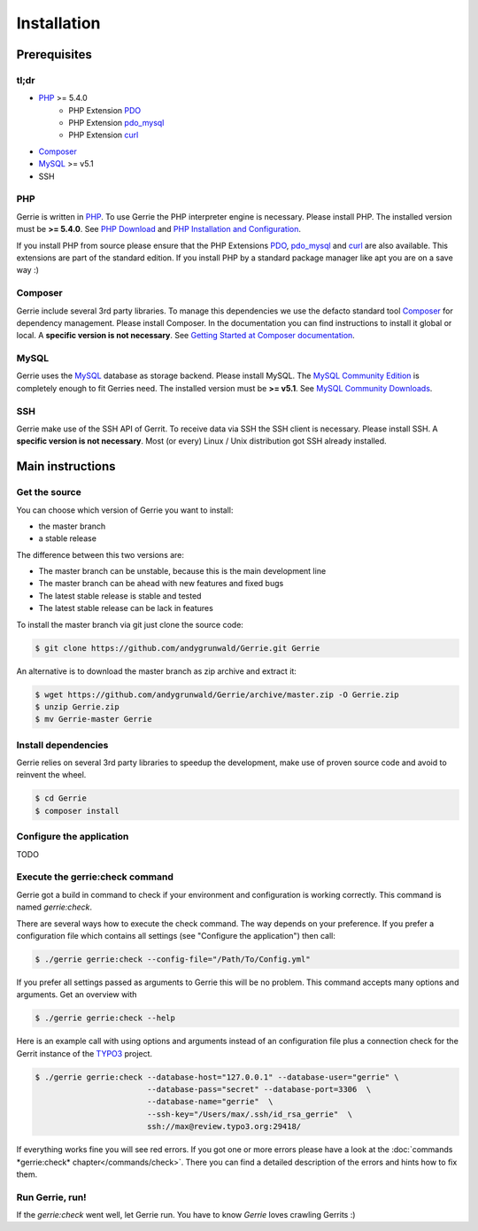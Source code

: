 Installation
###############

Prerequisites
=============

tl;dr
------
* `PHP`_ >= 5.4.0
    * PHP Extension `PDO`_
    * PHP Extension `pdo_mysql`_
    * PHP Extension `curl`_
* `Composer`_
* `MySQL`_ >= v5.1
* SSH

PHP
----
Gerrie is written in `PHP`_.
To use Gerrie the PHP interpreter engine is necessary.
Please install PHP.
The installed version must be **>= 5.4.0**.
See `PHP Download`_ and `PHP Installation and Configuration`_.

If you install PHP from source please ensure that the PHP Extensions `PDO`_, `pdo_mysql`_ and `curl`_ are also available.
This extensions are part of the standard edition. If you install PHP by a standard package manager like apt you are on a save way :)

Composer
--------
Gerrie include several 3rd party libraries.
To manage this dependencies we use the defacto standard tool `Composer`_ for dependency management.
Please install Composer.
In the documentation you can find instructions to install it global or local.
A **specific version is not necessary**.
See `Getting Started at Composer documentation`_.

MySQL
------
Gerrie uses the `MySQL`_ database as storage backend.
Please install MySQL.
The `MySQL Community Edition`_ is completely enough to fit Gerries need.
The installed version must be **>= v5.1**.
See `MySQL Community Downloads`_.

SSH
----
Gerrie make use of the SSH API of Gerrit.
To receive data via SSH the SSH client is necessary.
Please install SSH.
A **specific version is not necessary**.
Most (or every) Linux / Unix distribution got SSH already installed.

Main instructions
==================

Get the source
---------------
You can choose which version of Gerrie you want to install:

* the master branch
* a stable release

The difference between this two versions are:

* The master branch can be unstable, because this is the main development line
* The master branch can be ahead with new features and fixed bugs
* The latest stable release is stable and tested
* The latest stable release can be lack in features

To install the master branch via git just clone the source code:

.. code::

    $ git clone https://github.com/andygrunwald/Gerrie.git Gerrie

An alternative is to download the master branch as zip archive and extract it:

.. code::

    $ wget https://github.com/andygrunwald/Gerrie/archive/master.zip -O Gerrie.zip
    $ unzip Gerrie.zip
    $ mv Gerrie-master Gerrie


Install dependencies
---------------------
Gerrie relies on several 3rd party libraries to speedup the development, make use of proven source code and avoid to reinvent the wheel.

.. code::

    $ cd Gerrie
    $ composer install


Configure the application
----------------------------

TODO

Execute the gerrie:check command
---------------------------------

Gerrie got a build in command to check if your environment and configuration is working correctly.
This command is named *gerrie:check*.

There are several ways how to execute the check command.
The way depends on your preference.
If you prefer a configuration file which contains all settings (see "Configure the application") then call:

.. code::

    $ ./gerrie gerrie:check --config-file="/Path/To/Config.yml"

If you prefer all settings passed as arguments to Gerrie this will be no problem.
This command accepts many options and arguments.
Get an overview with

.. code::

    $ ./gerrie gerrie:check --help

Here is an example call with using options and arguments instead of an configuration file plus a connection check for the Gerrit instance of the `TYPO3`_ project.

.. code::

    $ ./gerrie gerrie:check --database-host="127.0.0.1" --database-user="gerrie" \
                            --database-pass="secret" --database-port=3306  \
                            --database-name="gerrie"  \
                            --ssh-key="/Users/max/.ssh/id_rsa_gerrie"  \
                            ssh://max@review.typo3.org:29418/

If everything works fine you will see red errors.
If you got one or more errors please have a look at the :doc:`commands *gerrie:check* chapter</commands/check>`.
There you can find a detailed description of the errors and hints how to fix them.

Run Gerrie, run!
---------------------------------

If the *gerrie:check* went well, let Gerrie run.
You have to know *Gerrie* loves crawling Gerrits :)

.. _PHP: http://php.net/
.. _PHP Download: http://php.net/downloads.php
.. _PHP Installation and Configuration: http://php.net/manual/en/install.php
.. _pdo_mysql: http://php.net/manual/en/ref.pdo-mysql.php
.. _curl: http://php.net/manual/en/book.curl.php
.. _PDO: http://php.net/manual/en/book.pdo.php
.. _Composer: https://getcomposer.org/
.. _Getting Started at Composer documentation: https://getcomposer.org/doc/00-intro.md
.. _MySQL: http://www.mysql.com/
.. _MySQL Community Edition: http://www.mysql.com/products/community/
.. _MySQL Community Downloads: http://dev.mysql.com/downloads/
.. _TYPO3: https://review.typo3.org/